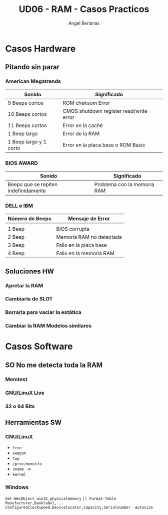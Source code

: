 #+TITLE: UD06 - RAM - Casos Practicos
#+AUTHOR: Angel Berlanas
#+latex_header: \hypersetup{colorlinks=true,linkcolor=black}

* Casos Hardware
  
** Pitando sin parar

*** American Megatrends

| Sonido                 | Significado                             |   
|------------------------+-----------------------------------------|
| 9 Beeps cortos         | ROM cheksum Error                       |   
| 10 Beeps cortos        | CMOS shutdown register read/write error |   
| 11 Beeps cortos        | Error en la caché                       |   
| 1 Beep largo           | Error de la RAM                         |   
| 1 Beep largo y 1 corto | Error en la placa base o ROM Basic      |   

*** BIOS AWARD 

| Sonido | Significado|
|--------+------------|
|Beeps que se repiten indefinidamente|	Problema con la memoria RAM|

*** DELL e IBM

| Número de Beeps | Mensaje de Error         |
|-----------------+--------------------------|
|                 |                          |
| 1 Beep          | BIOS corrupta            |
| 2 Beep          | Memoria RAM no detectada |
| 3 Beep          | Fallo en la placa base   |
| 4 Beep          | Fallo en la memoria RAM  |


** Soluciones HW

*** Apretar la RAM
*** Cambiarla de SLOT
*** Borrarla para vaciar la estática
*** Cambiar la RAM Modelos similares


* Casos Software

** SO No me detecta toda la RAM

*** Memtest
*** GNU/LinuX Live
*** 32 o 64 Bits

** Herramientas SW

*** GNU/LinuX 

 + ~free~
 + ~swapon~
 + ~top~
 + ~/proc/meminfo~
 + ~uname -m~
 + ~kernel~

*** Windows

~Get-WmiObject win32_physicalmemory~
~|| Format-Table Manufacturer,Banklabel,...~
~Configuredclockspeed,Devicelocator,Capacity,Serialnumber -autosize~




